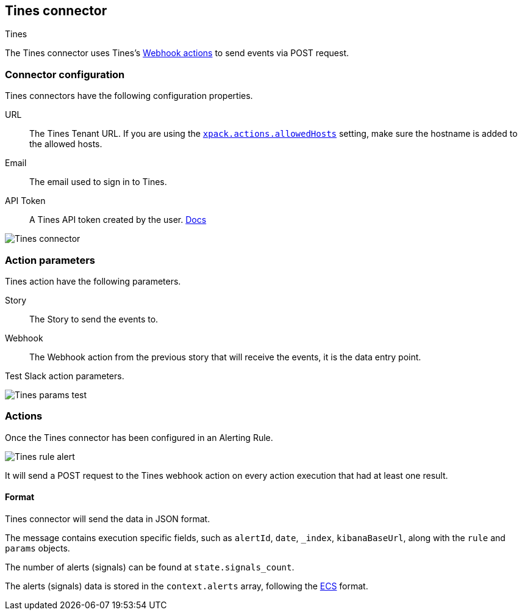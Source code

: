 [role="xpack"]
[[tines-action-type]]
== Tines connector
++++
<titleabbrev>Tines</titleabbrev>
++++

The Tines connector uses Tines's https://www.tines.com/docs/actions/types/webhook[Webhook actions] to send events via POST request.

[float]
[[tines-connector-configuration]]
=== Connector configuration

Tines connectors have the following configuration properties.

URL::        The Tines Tenant URL. If you are using the <<action-settings, `xpack.actions.allowedHosts`>> setting, make sure the hostname is added to the allowed hosts.
Email::      The email used to sign in to Tines.
API Token::  A Tines API token created by the user. https://www.tines.com/api/authentication#generate-api-token[Docs]

[role="screenshot"]
image::../images/tines-connector.png[Tines connector]

[float]
[[tines-action-parameters]]
=== Action parameters

Tines action have the following parameters.

Story::   The Story to send the events to.
Webhook:: The Webhook action from the previous story that will receive the events, it is the data entry point. 

Test Slack action parameters.

[role="screenshot"]
image::../images/tines-params-test.png[Tines params test]

[float]
[[tines-action-format]]
=== Actions

Once the Tines connector has been configured in an Alerting Rule.

[role="screenshot"]
image::../images/tines-alerting.png[Tines rule alert]

It will send a POST request to the Tines webhook action on every action execution that had at least one result.

==== Format

Tines connector will send the data in JSON format.

The message contains execution specific fields, such as `alertId`, `date`, `_index`, `kibanaBaseUrl`, along with the `rule` and `params` objects. 

The number of alerts (signals) can be found at `state.signals_count`.

The alerts (signals) data is stored in the `context.alerts` array, following the https://www.elastic.co/guide/en/ecs/current/ecs-field-reference.html[ECS] format.
